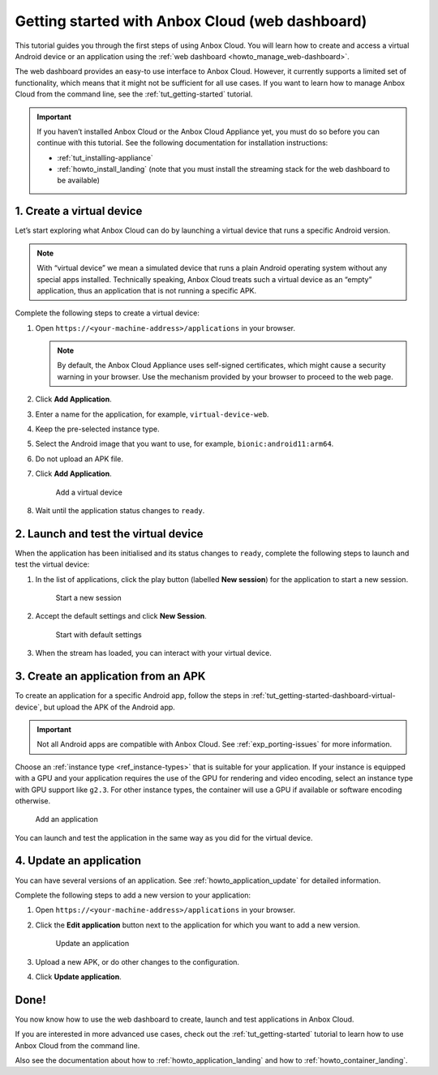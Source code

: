 .. _tut_getting-started-dashboard:

================================================
Getting started with Anbox Cloud (web dashboard)
================================================

This tutorial guides you through the first steps of using Anbox Cloud.
You will learn how to create and access a virtual Android device or an
application using the :ref:`web dashboard <howto_manage_web-dashboard>`.

The web dashboard provides an easy-to use interface to Anbox Cloud.
However, it currently supports a limited set of functionality, which
means that it might not be sufficient for all use cases. If you want to
learn how to manage Anbox Cloud from the command line, see the :ref:`tut_getting-started`
tutorial.

.. important::
   If you haven’t installed
   Anbox Cloud or the Anbox Cloud Appliance yet, you must do so before you
   can continue with this tutorial. See the following documentation for
   installation instructions:

   -  :ref:`tut_installing-appliance`
   -  :ref:`howto_install_landing`
      (note that you must install the streaming stack for the web dashboard
      to be available)

.. _tut_getting-started-dashboard-virtual-device:

1. Create a virtual device
==========================

Let’s start exploring what Anbox Cloud can do by launching a virtual
device that runs a specific Android version.

.. note::
   With “virtual device” we mean a
   simulated device that runs a plain Android operating system without any
   special apps installed. Technically speaking, Anbox Cloud treats such a
   virtual device as an “empty” application, thus an application that is
   not running a specific APK.

Complete the following steps to create a virtual device:

1. Open ``https://<your-machine-address>/applications`` in your browser.

   .. note::
      By default, the Anbox Cloud
      Appliance uses self-signed certificates, which might cause a security
      warning in your browser. Use the mechanism provided by your browser
      to proceed to the web page.
2. Click **Add Application**.
3. Enter a name for the application, for example,
   ``virtual-device-web``.
4. Keep the pre-selected instance type.
5. Select the Android image that you want to use, for example,
   ``bionic:android11:arm64``.
6. Do not upload an APK file.
7. Click **Add Application**.

   .. figure:: /images/gs_dashboard_add_virtual_device.png
      :alt: Add a virtual device

      Add a virtual device
8. Wait until the application status changes to ``ready``.

2. Launch and test the virtual device
=====================================

When the application has been initialised and its status changes to
``ready``, complete the following steps to launch and test the virtual
device:

1. In the list of applications, click the play button (labelled **New
   session**) for the application to start a new session.

   .. figure:: /images/gs_dashboard_new_session.png
      :alt: Start a new session

      Start a new session
2. Accept the default settings and click **New Session**.

   .. figure:: /images/gs_dashboard_start_session.png
      :alt: Start with default settings

      Start with default settings
3. When the stream has loaded, you can interact with your virtual
   device.

3. Create an application from an APK
====================================

To create an application for a specific Android app, follow the steps in
:ref:`tut_getting-started-dashboard-virtual-device`, but upload the APK of
the Android app.

.. important::
   Not all Android apps are
   compatible with Anbox Cloud. See :ref:`exp_porting-issues`
   for more information.

Choose an :ref:`instance type <ref_instance-types>`
that is suitable for your application. If your instance is equipped with
a GPU and your application requires the use of the GPU for rendering and
video encoding, select an instance type with GPU support like ``g2.3``.
For other instance types, the container will use a GPU if available or
software encoding otherwise.

.. figure:: /images/gs_dashboard_add_application.png
   :alt: Add an application

   Add an application

You can launch and test the application in the same way as you did for
the virtual device.

4. Update an application
========================

You can have several versions of an application. See :ref:`howto_application_update`
for detailed information.

Complete the following steps to add a new version to your application:

1. Open ``https://<your-machine-address>/applications`` in your browser.
2. Click the **Edit application** button next to the application for
   which you want to add a new version.

   .. figure:: /images/gs_dashboard_edit_application.png
      :alt: Update an application

      Update an application
3. Upload a new APK, or do other changes to the configuration.
4. Click **Update application**.

Done!
=====

You now know how to use the web dashboard to create, launch and test
applications in Anbox Cloud.

If you are interested in more advanced use cases, check out the :ref:`tut_getting-started` tutorial
to learn how to use Anbox Cloud from the command line.

Also see the documentation about how to :ref:`howto_application_landing`
and how to :ref:`howto_container_landing`.
